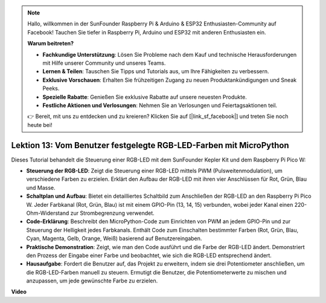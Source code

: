 .. note::

    Hallo, willkommen in der SunFounder Raspberry Pi & Arduino & ESP32 Enthusiasten-Community auf Facebook! Tauchen Sie tiefer in Raspberry Pi, Arduino und ESP32 mit anderen Enthusiasten ein.

    **Warum beitreten?**

    - **Fachkundige Unterstützung**: Lösen Sie Probleme nach dem Kauf und technische Herausforderungen mit Hilfe unserer Community und unseres Teams.
    - **Lernen & Teilen**: Tauschen Sie Tipps und Tutorials aus, um Ihre Fähigkeiten zu verbessern.
    - **Exklusive Vorschauen**: Erhalten Sie frühzeitigen Zugang zu neuen Produktankündigungen und Sneak Peeks.
    - **Spezielle Rabatte**: Genießen Sie exklusive Rabatte auf unsere neuesten Produkte.
    - **Festliche Aktionen und Verlosungen**: Nehmen Sie an Verlosungen und Feiertagsaktionen teil.

    👉 Bereit, mit uns zu entdecken und zu kreieren? Klicken Sie auf [|link_sf_facebook|] und treten Sie noch heute bei!

Lektion 13: Vom Benutzer festgelegte RGB-LED-Farben mit MicroPython
==========================================================================

Dieses Tutorial behandelt die Steuerung einer RGB-LED mit dem SunFounder Kepler Kit und dem Raspberry Pi Pico W:

* **Steuerung der RGB-LED**: Zeigt die Steuerung einer RGB-LED mittels PWM (Pulsweitenmodulation), um verschiedene Farben zu erzielen. Erklärt den Aufbau der RGB-LED mit ihren vier Anschlüssen für Rot, Grün, Blau und Masse.
* **Schaltplan und Aufbau**: Bietet ein detailliertes Schaltbild zum Anschließen der RGB-LED an den Raspberry Pi Pico W. Jeder Farbkanal (Rot, Grün, Blau) ist mit einem GPIO-Pin (13, 14, 15) verbunden, wobei jeder Kanal einen 220-Ohm-Widerstand zur Strombegrenzung verwendet.
* **Code-Erklärung**: Beschreibt den MicroPython-Code zum Einrichten von PWM an jedem GPIO-Pin und zur Steuerung der Helligkeit jedes Farbkanals. Enthält Code zum Einschalten bestimmter Farben (Rot, Grün, Blau, Cyan, Magenta, Gelb, Orange, Weiß) basierend auf Benutzereingaben.
* **Praktische Demonstration**: Zeigt, wie man den Code ausführt und die Farbe der RGB-LED ändert. Demonstriert den Prozess der Eingabe einer Farbe und beobachtet, wie sich die RGB-LED entsprechend ändert.
* **Hausaufgabe**: Fordert die Benutzer auf, das Projekt zu erweitern, indem sie drei Potentiometer anschließen, um die RGB-LED-Farben manuell zu steuern. Ermutigt die Benutzer, die Potentiometerwerte zu mischen und anzupassen, um jede gewünschte Farbe zu erzielen.

**Video**

.. raw:: html

    <iframe width="700" height="500" src="https://www.youtube.com/embed/FLMPjwXqXVw?si=laOuij3khzBg5Uac" title="YouTube video player" frameborder="0" allow="accelerometer; autoplay; clipboard-write; encrypted-media; gyroscope; picture-in-picture; web-share" allowfullscreen></iframe>
